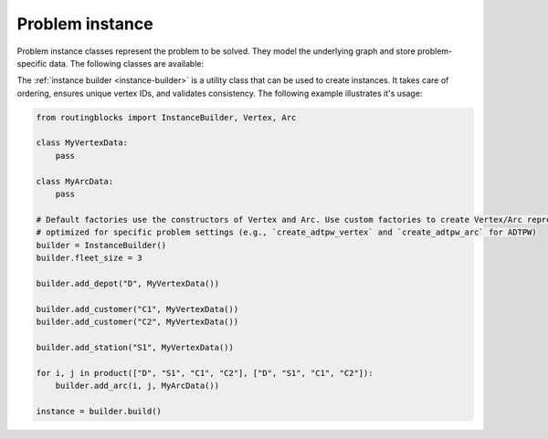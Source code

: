 Problem instance
================

Problem instance classes represent the problem to be solved. They model the underlying graph and store problem-specific
data. The following classes are available:

.. autoapiclass:: routingblocks.Vertex
    :members:
    :undoc-members:

.. autoapiclass:: routingblocks.Arc
    :members:
    :undoc-members:

.. autoapiclass:: routingblocks.Instance
    :members:
    :undoc-members:
    :special-members: __len__, __iter__

    .. py:method:: __init__(self, depot: Vertex, stations: List[Vertex], customers: List[Vertex], arcs: List[List[Arc]], fleet_size: int) -> None

          Initialize an Instance with a depot, lists of stations and customers, a list of arcs, and a fleet size.

          :param Vertex depot: The depot vertex
          :param List[Vertex] stations: A list of station vertices
          :param List[Vertex] customers: A list of customer vertices
          :param List[List[Arc]]] arcs: A matrix of Arc objects representing the connections between vertices
          :param int fleet_size: The number of vehicles in the fleet

    .. py:method:: __init__(self, vertices: List[Vertex], arcs: List[List[Arc]]) -> None

          Initialize an Instance with a list of vertices and a list of arcs. Sets the fleet size to the number of customers. Expects vertices to be in the order depot, stations, customers.

          :param List[Vertex] vertices: A list of vertices in the order depot, stations, customers
          :param List[List[Arc]] arcs: A list of lists of Arc objects representing the connections between vertices

    .. py:method:: __init__(self, vertices: List[Vertex], arcs: List[List[Arc]], fleet_size: int) -> None

          Initialize an Instance with a list of vertices, a list of arcs, and a fleet size. Expects vertices to be in the order depot, stations, customers.

          :param List[Vertex] vertices: A list of vertices in the order depot, stations, customers
          :param List[List[Arc]] arcs: A list of lists of Arc objects representing the connections between vertices
          :param int fleet_size: The number of vehicles in the fleet


The :ref:`instance builder <instance-builder>` is a utility class that can be used to create instances. It takes
care of ordering, ensures unique vertex IDs, and validates consistency. The following example illustrates it's usage:

.. code-block:: python

    from routingblocks import InstanceBuilder, Vertex, Arc

    class MyVertexData:
        pass
        
    class MyArcData:
        pass

    # Default factories use the constructors of Vertex and Arc. Use custom factories to create Vertex/Arc representations.
    # optimized for specific problem settings (e.g., `create_adtpw_vertex` and `create_adtpw_arc` for ADTPW)
    builder = InstanceBuilder()
    builder.fleet_size = 3

    builder.add_depot("D", MyVertexData())

    builder.add_customer("C1", MyVertexData())
    builder.add_customer("C2", MyVertexData())

    builder.add_station("S1", MyVertexData())

    for i, j in product(["D", "S1", "C1", "C2"], ["D", "S1", "C1", "C2"]):
        builder.add_arc(i, j, MyArcData())

    instance = builder.build()



.. _instance-builder:

.. autoapiclass:: routingblocks.utility.InstanceBuilder
    :members:
    :undoc-members:

.. py:function:: vertex_factory(id: VertexID, str_id: str, is_depot: bool, is_station: bool, data: T) -> Vertex
    :noindex:

    Function signature for a vertex_factory. Creates a new vertex using the given parameters.

    :param id: Unique ID of the vertex
    :param str_id: Name of the vertex
    :param is_depot: Whether the vertex is a depot
    :param is_station: Whether the vertex is a station
    :param data: User-defined data to be stored in the vertex
    :return: A new Vertex object

.. py:function:: arc_factory(data: T) -> Arc
    :noindex:

    Function signature for a arc_factory. Creates a new arc with the given data.

    :param data: User-defined data to be stored in the arc
    :return: A new Arc object
